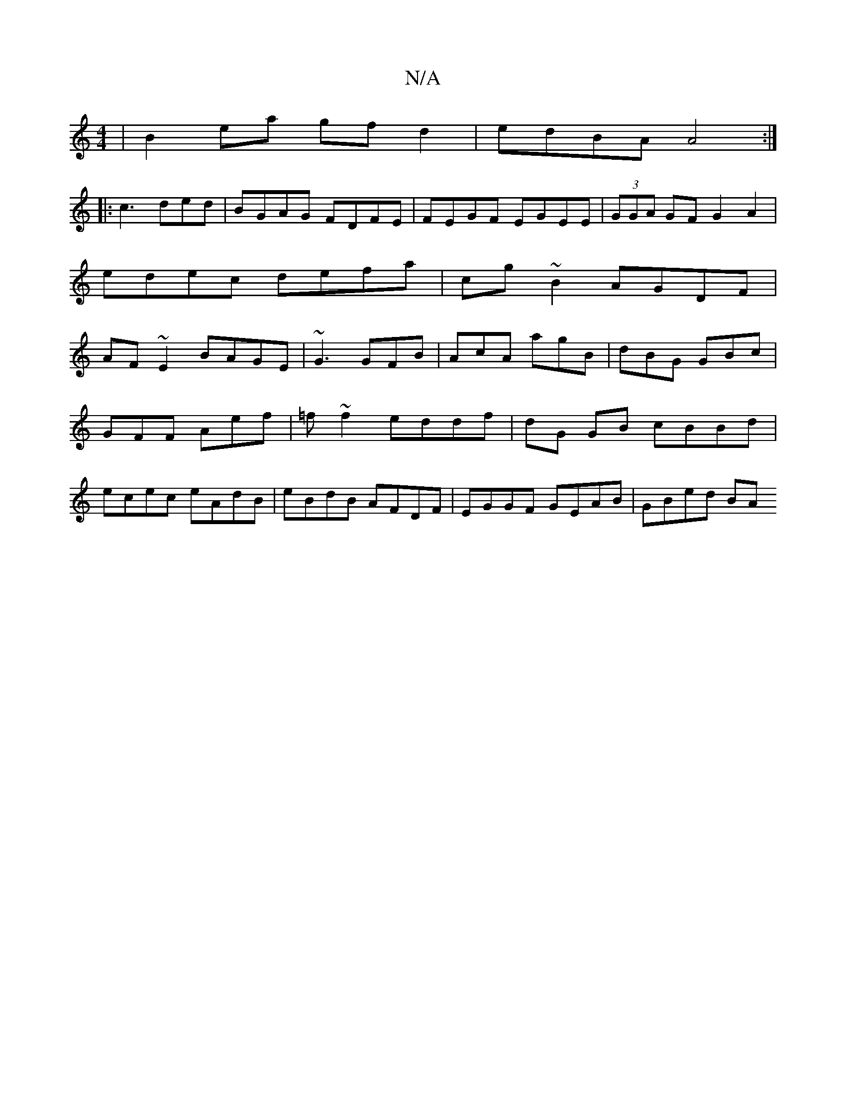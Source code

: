 X:1
T:N/A
M:4/4
R:N/A
K:Cmajor
2 | B2 ea gf d2|edBA A4:|
|: c3 ded | BGAG FDFE|FEGF EGEE|(3GGA GF G2 A2|edec defa|cg~B2 AGDF|AF~E2 BAGE|~G3 GFB|AcA agB|dBG GBc|
GFF Aef|=f~f2 eddf | dG GB cBBd|
ecec eAdB|eBdB AFDF|EGGF GEAB|GBed BA